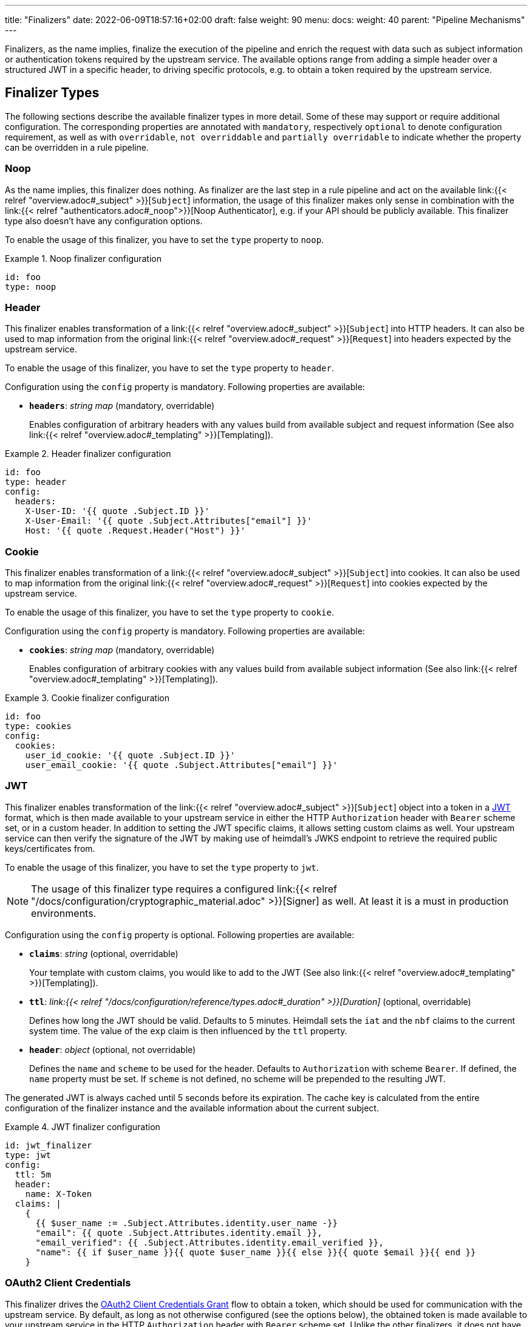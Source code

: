 ---
title: "Finalizers"
date: 2022-06-09T18:57:16+02:00
draft: false
weight: 90
menu:
  docs:
    weight: 40
    parent: "Pipeline Mechanisms"
---

Finalizers, as the name implies, finalize the execution of the pipeline and enrich the request with data such as subject information or authentication tokens required by the upstream service. The available options range from adding a simple header over a structured JWT in a specific header, to driving specific protocols, e.g. to obtain a token required by the upstream service.

== Finalizer Types

The following sections describe the available finalizer types in more detail. Some of these may support or require additional configuration. The corresponding properties are annotated with `mandatory`, respectively `optional` to denote configuration requirement, as well as with `overridable`, `not overriddable` and `partially overridable` to indicate whether the property can be overridden in a rule pipeline.

=== Noop

As the name implies, this finalizer does nothing. As finalizer are the last step in a rule pipeline and act on the available link:{{< relref "overview.adoc#_subject" >}}[`Subject`] information, the usage of this finalizer makes only sense in combination with the link:{{< relref "authenticators.adoc#_noop">}}[Noop Authenticator], e.g. if your API should be publicly available. This finalizer type also doesn't have any configuration options.

To enable the usage of this finalizer, you have to set the `type` property to `noop`.

.Noop finalizer configuration
====
[source, yaml]
----
id: foo
type: noop
----
====

=== Header

This finalizer enables transformation of a link:{{< relref "overview.adoc#_subject" >}}[`Subject`] into HTTP headers. It can also be used to map information from the original link:{{< relref "overview.adoc#_request" >}}[`Request`] into headers expected by the upstream service.

To enable the usage of this finalizer, you have to set the `type` property to `header`.

Configuration using the `config` property is mandatory. Following properties are available:

* *`headers`*: _string map_ (mandatory, overridable)
+
Enables configuration of arbitrary headers with any values build from available subject and request information (See also link:{{< relref "overview.adoc#_templating" >}}[Templating]).

.Header finalizer configuration
====
[source, yaml]
----
id: foo
type: header
config:
  headers:
    X-User-ID: '{{ quote .Subject.ID }}'
    X-User-Email: '{{ quote .Subject.Attributes["email"] }}'
    Host: '{{ quote .Request.Header("Host") }}'
----
====

=== Cookie

This finalizer enables transformation of a link:{{< relref "overview.adoc#_subject" >}}[`Subject`] into cookies. It can also be used to map information from the original link:{{< relref "overview.adoc#_request" >}}[`Request`] into cookies expected by the upstream service.

To enable the usage of this finalizer, you have to set the `type` property to `cookie`.

Configuration using the `config` property is mandatory. Following properties are available:

* *`cookies`*: _string map_ (mandatory, overridable)
+
Enables configuration of arbitrary cookies with any values build from available subject information (See also link:{{< relref "overview.adoc#_templating" >}}[Templating]).

.Cookie finalizer configuration
====
[source, yaml]
----
id: foo
type: cookies
config:
  cookies:
    user_id_cookie: '{{ quote .Subject.ID }}'
    user_email_cookie: '{{ quote .Subject.Attributes["email"] }}'
----
====

=== JWT

This finalizer enables transformation of the link:{{< relref "overview.adoc#_subject" >}}[`Subject`] object into a token in a https://www.rfc-editor.org/rfc/rfc7519[JWT] format, which is then made available to your upstream service in either the HTTP `Authorization` header with `Bearer` scheme set, or in a custom header. In addition to setting the JWT specific claims, it allows setting custom claims as well. Your upstream service can then verify the signature of the JWT by making use of heimdall's JWKS endpoint to retrieve the required public keys/certificates from.

To enable the usage of this finalizer, you have to set the `type` property to `jwt`.

NOTE: The usage of this finalizer type requires a configured link:{{< relref "/docs/configuration/cryptographic_material.adoc" >}}[Signer] as well. At least it is a must in production environments.

Configuration using the `config` property is optional. Following properties are available:

* *`claims`*: _string_ (optional, overridable)
+
Your template with custom claims, you would like to add to the JWT (See also link:{{< relref "overview.adoc#_templating" >}}[Templating]).

* *`ttl`*: _link:{{< relref "/docs/configuration/reference/types.adoc#_duration" >}}[Duration]_ (optional, overridable)
+
Defines how long the JWT should be valid. Defaults to 5 minutes. Heimdall sets the `iat` and the `nbf` claims to the current system time. The value of the `exp` claim is then influenced by the `ttl` property.

* *`header`*: _object_ (optional, not overridable)
+
Defines the `name` and `scheme` to be used for the header. Defaults to `Authorization` with scheme `Bearer`. If defined, the `name` property must be set. If `scheme` is not defined, no scheme will be prepended to the resulting JWT.

The generated JWT is always cached until 5 seconds before its expiration. The cache key is calculated from the entire configuration of the finalizer instance and the available information about the current subject.

.JWT finalizer configuration
====
[source, yaml]
----
id: jwt_finalizer
type: jwt
config:
  ttl: 5m
  header:
    name: X-Token
  claims: |
    {
      {{ $user_name := .Subject.Attributes.identity.user_name -}}
      "email": {{ quote .Subject.Attributes.identity.email }},
      "email_verified": {{ .Subject.Attributes.identity.email_verified }},
      "name": {{ if $user_name }}{{ quote $user_name }}{{ else }}{{ quote $email }}{{ end }}
    }
----
====

=== OAuth2 Client Credentials

This finalizer drives the https://www.rfc-editor.org/rfc/rfc6749#section-4.4[OAuth2 Client Credentials Grant] flow to obtain a token, which should be used for communication with the upstream service. By default, as long as not otherwise configured (see the options below), the obtained token is made available to your upstream service in the HTTP `Authorization` header with `Bearer` scheme set. Unlike the other finalizers, it does not have access to any objects created by the rule execution pipeline.

To enable the usage of this finalizer, you have to set the `type` property to `oauth2_client_credentials`.

Configuration using the `config` property is mandatory. Following properties are available:

* *`token_url`*: _string_ (mandatory, not overridable)
+
The token endpoint of the authorization server.

* *`client_id`*: _string_ (mandatory, not overridable)
+
The client identifier for heimdall.

* *`client_secret`*: _string_ (mandatory, not overridable)
+
The client secret for heimdall.

* *`auth_method`*: _string_ (optional, not overridable)
+
The authentication method to be used according to https://www.rfc-editor.org/rfc/rfc6749#section-2.3.1[RFC 6749, Client Password]. Can be one of

** `basic_auth` (default if `auth_method` is not set): With that authentication method, the `"application/x-www-form-urlencoded"` encoded values of `client_id` and `client_secret` are sent to the authorization server via the `Authorization` header using the `Basic` scheme.

** `request_body`: With that authentication method the `client_id` and `client_secret` are sent in the request body together with the other parameters (e.g. `scopes`) defined by the flow.
+
WARNING: Usage of `request_body` authentication method is not recommended and should be avoided.

* *`scopes`*: _string array_ (optional, overridable)
+
The scopes required for the access token.

* *`cache_ttl`*: _link:{{< relref "/docs/configuration/reference/types.adoc#_duration" >}}[Duration]_ (optional, overridable)
+
How long to cache the token received from the token endpoint. Defaults to the token expiration information from the token endpoint (the value of the `expires_in` field) if present. If the token expiration inforation is not present and `cache_ttl` is not configured, the received token is not cached. If the token expiration information is present in the response and `cache_ttl` is configured the shorter value is taken. If caching is enabled, the token is cached until 5 seconds before its expiration. To disable caching, set it to `0s`. The cache key calculation is based on the entire `oauth2_client_credentials` configuration without considering the `header` property.

* *`header`*: _object_ (optional, overridable)
+
Defines the `name` and `scheme` to be used for the header. Defaults to `Authorization` with scheme `Bearer`. If defined, the `name` property must be set. If `scheme` is not defined, no scheme will be prepended to the resulting JWT.

.OAuth2 Client Credentials finalizer configuration
====
[source, yaml]
----
id: get_token
type: oauth2_client_credentials
config:
  cache_ttl: 5m
  header:
    name: X-Token
    scheme: MyScheme
  token_url: https://my-oauth-provider.com/token
  client_id: my_client
  client_secret: VerySecret!
  auth_method: basic_auth
  scopes:
    - foo
    - bar
----
====
